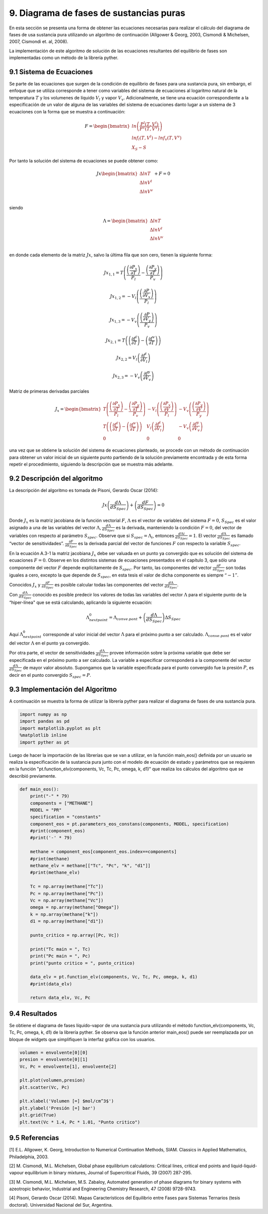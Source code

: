 ****************************************
9. Diagrama de fases de sustancias puras
****************************************

En esta sección se presenta una forma de obtener las ecuaciones
necesarias para realizar el cálculo del diagrama de fases de usa
sustancia pura utilizando un algoritmo de continuación (Allgower &
Georg, 2003, Cismondi & Michelsen, 2007, Cismondi et. al, 2008).

La implementación de este algoritmo de solución de las ecuaciones
resultantes del equilibrio de fases son implementadas como un método de
la librería pyther.

9.1 Sistema de Ecuaciones
-------------------------

Se parte de las ecuaciones que surgen de la condición de equilibrio de
fases para una sustancia pura, sin embargo, el enfoque que se utiliza
corresponde a tener como variables del sistema de ecuaciones al
logaritmo natural de la temperatura :math:`T` y los volumenes de líquido
:math:`V_l` y vapor :math:`V_v`. Adicionalmente, se tiene una ecuación
correspondiente a la especificación de un valor de alguna de las
variables del sistema de ecuaciones danto lugar a un sistema de 3
ecuaciones con la forma que se muestra a continuación:

.. math::

    F = 
   \begin{bmatrix}
   ln \left( \frac{P^l(T, V^l)} {P^v(T, V^v)} \right)\\
   ln f_l(T, V^l) - ln f_v(T, V^v)\\
   X_S - S
   \end{bmatrix}

Por tanto la solución del sistema de ecuaciones se puede obtener como:

.. math::

    Jx 
   \begin{bmatrix}
   \Delta ln T\\
   \Delta ln V^l\\
   \Delta ln V^v\\
   \end{bmatrix}
   + F = 0

siendo

.. math::

    Λ = 
   \begin{bmatrix}
   \Delta ln T\\
   \Delta ln V^l\\
   \Delta ln V^v\\
   \end{bmatrix}

en donde cada elemento de la matriz :math:`Jx`, salvo la última fila que
son cero, tienen la siguiente forma:

.. math::  Jx_{1,1} = T \left( \frac {\left(\frac{\partial P_{x} }{\partial T}\right)} {P_l} - \frac {\left(\frac{\partial P_{y} }{\partial T}\right)} {P_v}  \right) 

.. math::  Jx_{1,2} = -V_l \left( \frac {\left(\frac{\partial P }{\partial V_{x}}\right)} {P_l} \right) 

.. math::  Jx_{1,3} = -V_v \left( \frac {\left(\frac{\partial P }{\partial V_{y}}\right)} {P_v} \right) 

.. math::  Jx_{2,1} = T \left(\left(\frac{\partial f^l } {\partial T} \right) - \left(\frac{\partial f^v } {\partial T} \right) \right) 

.. math::  Jx_{2,2} = V_l \left(\frac{\partial f^l } {\partial V_{l}} \right) 

.. math::  Jx_{2,3} = - V_v \left(\frac{\partial f^y } {\partial V_{v}} \right) 

Matriz de primeras derivadas parciales

.. math::

   J_x =  \begin{bmatrix}
   T \left( \frac {\left(\frac{\partial P_{x} }{\partial T}\right)} {P_l} - \frac {\left(\frac{\partial P_{y} }{\partial T}\right)} {P_v}  \right) & 
   -V_l \left( \frac {\left(\frac{\partial P_{x} }{\partial V}\right)} {P_l} \right) & 
   -V_v \left( \frac {\left(\frac{\partial P_{y} }{\partial V}\right)} {P_y} \right) \\
       T \left(\left(\frac{\partial f^l } {\partial T} \right) - \left(\frac{\partial f^v } {\partial T} \right) \right) & V_l \left(\frac{\partial f^l } {\partial V_{l}} \right) & - V_v \left(\frac{\partial f^y } {\partial V_{v}} \right) &   \\
       0       & 0 & 0 &  
   \end{bmatrix}

una vez que se obtiene la solución del sistema de ecuaciones planteado,
se procede con un método de continuación para obtener un valor inicial
de un siguiente punto partiendo de la solución previamente encontrada y
de esta forma repetir el procedimiento, siguiendo la descripción que se
muestra más adelante.

9.2 Descripción del algoritmo
-----------------------------

La descripción del algoritmo es tomada de Pisoni, Gerardo Oscar (2014):

.. math::  
    
    Jx\left(\frac{dΛ}{dS_{Spec}}\right) + \left(\frac{dF}{dS_{Spec}}\right) = 0 

Donde :math:`J_x` es la matriz jacobiana de la función vectorial :math:`F`, :math:`Λ` es el vector de variables
del sistema :math:`F=0`, :math:`S_{Spec}` es el valor asignado a una de las variables del
vector :math:`Λ`, :math:`\frac{dΛ}{ dS_{Spec}}` es la derivada, manteniendo la condición :math:`F=0`, del vector de variables con respecto al parámetro :math:`S_{spec}`. Observe que si :math:`S_{spec}=Λ_i`, entonces :math:`\frac{dΛi} {dS_{Spec}} =1`. El
vector :math:`\frac{dΛ}{ dS_{Spec}}` es llamado “vector de sensitividades”. :math:`\frac{\partial F} {\partial S_{Spec}}` es la derivada parcial del vector de funciones :math:`F` con respecto la variable :math:`S_{spec}`.

En la ecuación A.3-1 la matriz jacobiana :math:`J_x` debe ser valuada en
un punto ya convergido que es solución del sistema de ecuaciones
:math:`F=0`. Observe en los distintos sistemas de ecuaciones presentados
en el capítulo 3, que sólo una componente del vector :math:`F` depende
explícitamente de :math:`S_{spec}`. Por tanto, las componentes del
vector :math:`\frac{\partial F} {\partial S_{Spec}}` son todas iguales a
cero, excepto la que depende de :math:`S_{spec}`, en esta tesis el valor
de dicha componente es siempre :math:`“-1”`.

Conocidos :math:`J_x` y :math:`\frac{\partial F} {\partial S_{Spec}}` es
posible calcular todas las componentes del vector
:math:`\frac{dΛ}{ dS_{Spec}}`.

Con :math:`\frac{dΛ}{ dS_{Spec}}` conocido es posible predecir los
valores de todas las variables del vector :math:`Λ` para el siguiente
punto de la “hiper-línea" que se está calculando, aplicando la siguiente
ecuación:

.. math::  Λ_{next point}^0  = Λ_{conve. pont} + \left(\frac{dΛ}{dS_{Spec}}\right) \Delta S_{Spec} 

Aquí :math:`Λ_{next point}^0` corresponde al valor inicial del vector
:math:`Λ` para el próximo punto a ser calculado. :math:`Λ_{conve. pont}`
es el valor del vector :math:`Λ` en el punto ya convergido.

Por otra parte, el vector de sensitividades
:math:`\frac{dΛ}{ dS_{Spec}}` provee información sobre la próxima
variable que debe ser especificada en el próximo punto a ser calculado.
La variable a especificar corresponderá a la componente del vector
:math:`\frac{dΛ}{dS_{Spec}}` de mayor valor absoluto. Supongamos que la
variable especificada para el punto convergido fue la presión :math:`P`,
es decir en el punto convergido :math:`S_{spec} = P`.

9.3 Implementación del Algoritmo
--------------------------------

A continuación se muestra la forma de utilizar la librería pyther para
realizar el diagrama de fases de una sustancia pura.

.. code-block:: python

    import numpy as np
    import pandas as pd
    import matplotlib.pyplot as plt
    %matplotlib inline  
    import pyther as pt

Luego de hacer la importación de las librerías que se van a utilizar, en
la función main\_eos() definida por un usuario se realiza la
especificación de la sustancia pura junto con el modelo de ecuación de
estado y parámetros que se requieren en la función
"pt.function\_elv(components, Vc, Tc, Pc, omega, k, d1)" que realiza los
cálculos del algoritmo que se describió previamente.

.. code-block:: python

    def main_eos():
        print("-" * 79)
        components = ["METHANE"]
        MODEL = "PR"
        specification = "constants"
        component_eos = pt.parameters_eos_constans(components, MODEL, specification)
        #print(component_eos)
        #print('-' * 79)
        
        methane = component_eos[component_eos.index==components]
        #print(methane)    
        methane_elv = methane[["Tc", "Pc", "k", "d1"]]
        #print(methane_elv)
        
        Tc = np.array(methane["Tc"])
        Pc = np.array(methane["Pc"])
        Vc = np.array(methane["Vc"])
        omega = np.array(methane["Omega"])
        k = np.array(methane["k"])
        d1 = np.array(methane["d1"])
        
        punto_critico = np.array([Pc, Vc])
        
        print("Tc main = ", Tc)
        print("Pc main = ", Pc)
        print("punto critico = ", punto_critico)
        
        data_elv = pt.function_elv(components, Vc, Tc, Pc, omega, k, d1)
        #print(data_elv)
        
        return data_elv, Vc, Pc

9.4 Resultados
--------------

Se obtiene el diagrama de fases líquido-vapor de una sustancia pura
utilizando el método function\_elv(components, Vc, Tc, Pc, omega, k, d1)
de la librería pyther. Se observa que la función anterior main\_eos()
puede ser reemplazada por un bloque de widgets que simplifiquen la
interfaz gráfica con los usuarios.

.. code-block:: python

    volumen = envolvente[0][0]
    presion = envolvente[0][1]
    Vc, Pc = envolvente[1], envolvente[2]
    
    plt.plot(volumen,presion)
    plt.scatter(Vc, Pc)
    
    plt.xlabel('Volumen [=] $mol/cm^3$')
    plt.ylabel('Presión [=] bar')
    plt.grid(True)
    plt.text(Vc * 1.4, Pc * 1.01, "Punto critico")


.. image:: _static/envolvente_1.png


9.5 Referencias
---------------

[1] E.L. Allgower, K. Georg, Introduction to Numerical Continuation
Methods, SIAM. Classics in Applied Mathematics, Philadelphia, 2003.

[2] M. Cismondi, M.L. Michelsen, Global phase equilibrium calculations:
Critical lines, critical end points and liquid-liquid-vapour equilibrium
in binary mixtures, Journal of Supercritical Fluids, 39 (2007) 287-295.

[3] M. Cismondi, M.L. Michelsen, M.S. Zabaloy, Automated generation of
phase diagrams for binary systems with azeotropic behavior, Industrial
and Engineering Chemistry Research, 47 (2008) 9728-9743.

[4] Pisoni, Gerardo Oscar (2014). Mapas Característicos del Equilibrio
entre Fases para Sistemas Ternarios (tesis doctoral). Universidad
Nacional del Sur, Argentina.
